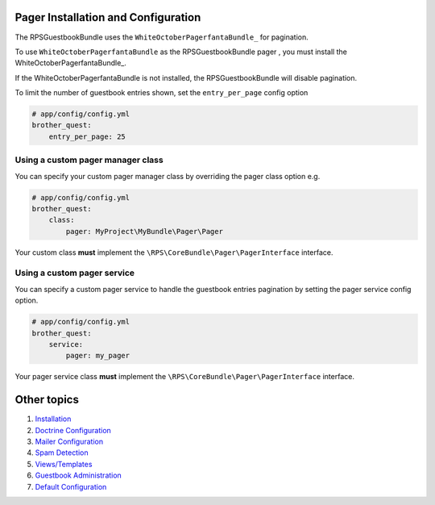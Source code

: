 Pager Installation and Configuration
====================================

The RPSGuestbookBundle uses the ``WhiteOctoberPagerfantaBundle_`` for pagination.

To use ``WhiteOctoberPagerfantaBundle`` as the RPSGuestbookBundle pager ,
you must install the WhiteOctoberPagerfantaBundle_.

If the WhiteOctoberPagerfantaBundle is not installed, the RPSGuestbookBundle will disable pagination.

To limit the number of guestbook entries shown, set the ``entry_per_page`` config option

.. code-block:: yml

    # app/config/config.yml
    brother_quest:
        entry_per_page: 25


Using a custom pager manager class
----------------------------------

You can specify your custom pager manager class by overriding the pager class option e.g.

.. code-block:: yml

    # app/config/config.yml
    brother_quest:
        class:
            pager: MyProject\MyBundle\Pager\Pager

Your custom class **must** implement the ``\RPS\CoreBundle\Pager\PagerInterface`` interface.


Using a custom pager service
----------------------------

You can specify a custom pager service to handle the guestbook entries pagination
by setting the pager service config option.

.. code-block:: yml

    # app/config/config.yml
    brother_quest:
        service:
            pager: my_pager

Your pager service class **must** implement the ``\RPS\CoreBundle\Pager\PagerInterface`` interface.


Other topics
============

#. `Installation`_

#. `Doctrine Configuration`_

#. `Mailer Configuration`_

#. `Spam Detection`_

#. `Views/Templates`_

#. `Guestbook Administration`_

#. `Default Configuration`_

.. _Installation: Resources/doc/index.rst
.. _`Doctrine Configuration`: Resources/doc/doctrine.rst
.. _`Mailer Configuration`: Resources/doc/mailer.rst
.. _`Spam Detection`: Resources/doc/spam_detection.rst
.. _`Views/Templates`: Resources/doc/views.rst
.. _`Guestbook Administration`: Resources/doc/admin.rst
.. _`Default Configuration`: Resources/doc/default_configuration.rst
